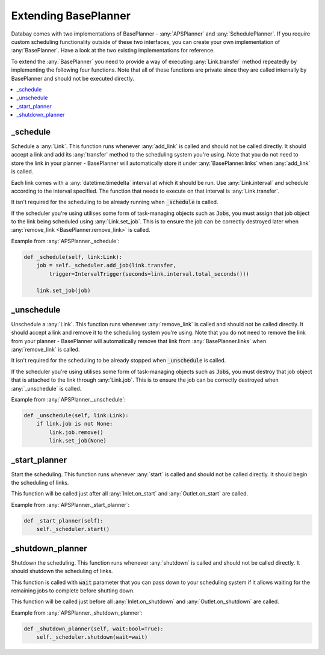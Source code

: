 Extending BasePlanner
=====================

Databay comes with two implementations of BasePlanner - :any:`APSPlanner` and :any:`SchedulePlanner`. If you require custom scheduling functionality outside of these two interfaces, you can create your own implementation of :any:`BasePlanner`. Have a look at the two existing implementations for reference.

To extend the :any:`BasePlanner` you need to provide a way of executing :any:`Link.transfer` method repeatedly by implementing the following four functions. Note that all of these functions are private since they are called internally by BasePlanner and should not be executed directly.

.. contents::
    :local:
    :backlinks: entry


_schedule
^^^^^^^^^

Schedule a :any:`Link`. This function runs whenever :any:`add_link` is called and should not be called directly. It should accept a link and add its :any:`transfer` method to the scheduling system you're using. Note that you do not need to store the link in your planner - BasePlanner will automatically store it under :any:`BasePlanner.links` when :any:`add_link` is called.

Each link comes with a :any:`datetime.timedelta` interval at which it should be run. Use :any:`Link.interval` and schedule according to the interval specified. The function that needs to execute on that interval is :any:`Link.transfer`.

It isn't required for the scheduling to be already running when :code:`_schedule` is called.

If the scheduler you're using utilises some form of task-managing objects such as :code:`Jobs`, you must assign that job object to the link being scheduled using :any:`Link.set_job`. This is to ensure the job can be correctly destroyed later when :any:`remove_link <BasePlanner.remove_link>` is called.

Example from :any:`APSPlanner._schedule`:

.. code-block:: python

    def _schedule(self, link:Link):
        job = self._scheduler.add_job(link.transfer,
            trigger=IntervalTrigger(seconds=link.interval.total_seconds()))

        link.set_job(job)


_unschedule
^^^^^^^^^^^

Unschedule a :any:`Link`. This function runs whenever :any:`remove_link` is called and should not be called directly. It should accept a link and remove it to the scheduling system you're using. Note that you do not need to remove the link from your planner - BasePlanner will automatically remove that link from :any:`BasePlanner.links` when :any:`remove_link` is called.

It isn't required for the scheduling to be already stopped when :code:`_unschedule` is called.

If the scheduler you're using utilises some form of task-managing objects such as :code:`Jobs`, you must destroy that job object that is attached to the link through :any:`Link.job`. This is to ensure the job can be correctly destroyed when :any:`_unschedule` is called.

Example from :any:`APSPlanner._unschedule`:

.. code-block:: python

    def _unschedule(self, link:Link):
        if link.job is not None:
            link.job.remove()
            link.set_job(None)

_start_planner
^^^^^^^^^^^^^^

Start the scheduling. This function runs whenever :any:`start` is called and should not be called directly. It should begin the scheduling of links.

This function will be called just after all :any:`Inlet.on_start` and :any:`Outlet.on_start` are called.

Example from :any:`APSPlanner._start_planner`:

.. code-block:: python

    def _start_planner(self):
        self._scheduler.start()

_shutdown_planner
^^^^^^^^^^^^^^^^^

Shutdown the scheduling. This function runs whenever :any:`shutdown` is called and should not be called directly. It should shutdown the scheduling of links.

This function is called with :code:`wait` parameter that you can pass down to your scheduling system if it allows waiting for the remaining jobs to complete before shutting down.

This function will be called just before all :any:`Inlet.on_shutdown` and :any:`Outlet.on_shutdown` are called.

Example from :any:`APSPlanner._shutdown_planner`:

.. code-block:: python

    def _shutdown_planner(self, wait:bool=True):
        self._scheduler.shutdown(wait=wait)